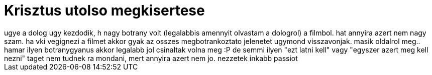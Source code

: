 = Krisztus utolso megkisertese

:slug: krisztus_utolso_megkisertese
:category: film
:tags: hu
:date: 2007-11-03T04:35:19Z
++++
ugye a dolog ugy kezdodik, h nagy botrany volt (legalabbis amennyit olvastam a dologrol) a filmbol. hat annyira azert nem nagy szam. ha vki vegignezi a filmet akkor gyak az osszes megbotrankoztato jelenetet ugymond visszavonjak. masik oldalrol meg.. hamar ilyen botranygyanus akkor legalabb jol csinaltak volna meg :P de semmi ilyen "ezt latni kell" vagy "egyszer azert meg kell nezni" taget nem tudnek ra mondani, mert annyira azert nem jo. nezzetek inkabb passiot
++++
